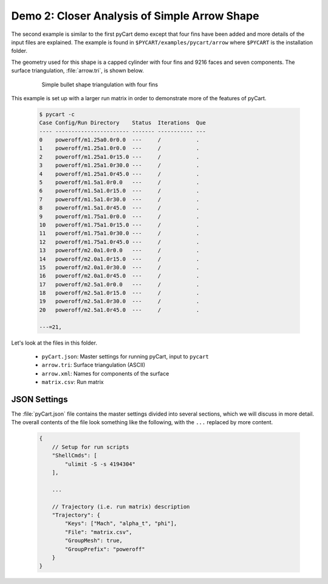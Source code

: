 
Demo 2: Closer Analysis of Simple Arrow Shape
=============================================

The second example is similar to the first pyCart demo except that four fins
have been added and more details of the input files are explained.  The example
is found in ``$PYCART/examples/pycart/arrow`` where ``$PYCART`` is the
installation folder.

The geometry used for this shape is a capped cylinder with four fins and 9216
faces and seven components.  The surface triangulation, :file:`arrow.tri`, is
shown below.

    .. figure:: arrow01.png
        :width: 4in
        
        Simple bullet shape triangulation with four fins
        
This example is set up with a larger run matrix in order to demonstrate more of
the features of pyCart.

    .. code-block:: none
    
        $ pycart -c
        Case Config/Run Directory    Status  Iterations  Que 
        ---- ----------------------- ------- ----------- ---
        0    poweroff/m1.25a0.0r0.0  ---     /           .   
        1    poweroff/m1.25a1.0r0.0  ---     /           .   
        2    poweroff/m1.25a1.0r15.0 ---     /           .   
        3    poweroff/m1.25a1.0r30.0 ---     /           .   
        4    poweroff/m1.25a1.0r45.0 ---     /           .   
        5    poweroff/m1.5a1.0r0.0   ---     /           .   
        6    poweroff/m1.5a1.0r15.0  ---     /           .   
        7    poweroff/m1.5a1.0r30.0  ---     /           .   
        8    poweroff/m1.5a1.0r45.0  ---     /           .   
        9    poweroff/m1.75a1.0r0.0  ---     /           .   
        10   poweroff/m1.75a1.0r15.0 ---     /           .   
        11   poweroff/m1.75a1.0r30.0 ---     /           .   
        12   poweroff/m1.75a1.0r45.0 ---     /           .   
        13   poweroff/m2.0a1.0r0.0   ---     /           .   
        14   poweroff/m2.0a1.0r15.0  ---     /           .   
        15   poweroff/m2.0a1.0r30.0  ---     /           .   
        16   poweroff/m2.0a1.0r45.0  ---     /           .   
        17   poweroff/m2.5a1.0r0.0   ---     /           .   
        18   poweroff/m2.5a1.0r15.0  ---     /           .   
        19   poweroff/m2.5a1.0r30.0  ---     /           .   
        20   poweroff/m2.5a1.0r45.0  ---     /           .   
        
        ---=21, 
        
Let's look at the files in this folder.

    * ``pyCart.json``: Master settings for running pyCart, input to ``pycart``
    * ``arrow.tri``: Surface triangulation (ASCII)
    * ``arrow.xml``: Names for components of the surface
    * ``matrix.csv``: Run matrix
    
JSON Settings
-------------
The :file:`pyCart.json` file contains the master settings divided into several
sections, which we will discuss in more detail.  The overall contents of the
file look something like the following, with the ``...`` replaced by more
content.

    .. code-block:: javascript
    
        {
            // Setup for run scripts
            "ShellCmds": [
                "ulimit -S -s 4194304"
            ],
            
            ...
            
            // Trajectory (i.e. run matrix) description
            "Trajectory": {
                "Keys": ["Mach", "alpha_t", "phi"],
                "File": "matrix.csv",
                "GroupMesh": true,
                "GroupPrefix": "poweroff"
            }
        }

